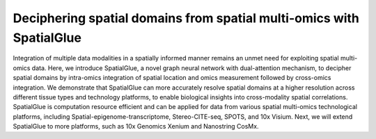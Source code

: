 Deciphering spatial domains from spatial multi-omics with SpatialGlue 
=======================================

Integration of multiple data modalities in a spatially informed manner remains an unmet need for exploiting spatial multi-omics data. Here, we introduce SpatialGlue, a novel graph neural network with dual-attention mechanism, to decipher spatial domains by intra-omics integration of spatial location and omics measurement followed by cross-omics integration. We demonstrate that SpatialGlue can more accurately resolve spatial domains at a higher resolution across different tissue types and technology platforms, to enable biological insights into cross-modality spatial correlations. SpatialGlue is computation resource efficient and can be applied for data from various spatial multi-omics technological platforms, including Spatial-epigenome-transcriptome, Stereo-CITE-seq, SPOTS, and 10x Visium. Next, we will extend SpatialGlue to more platforms, such as 10x Genomics Xenium and Nanostring CosMx. 
